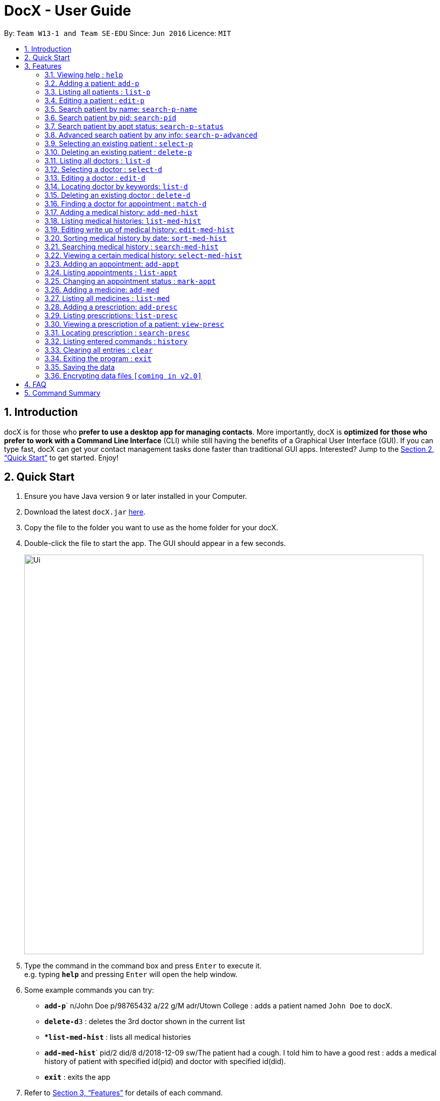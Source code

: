 = DocX - User Guide
:site-section: UserGuide
:toc:
:toc-title:
:toc-placement: preamble
:sectnums:
:imagesDir: images
:stylesDir: stylesheets
:xrefstyle: full
:experimental:
ifdef::env-github[]
:tip-caption: :bulb:
:note-caption: :information_source:
endif::[]
:repoURL: https://github.com/cs2103-ay1819s2-w13-1/main

By: `Team W13-1 and Team SE-EDU`      Since: `Jun 2016`      Licence: `MIT`

== Introduction

docX is for those who *prefer to use a desktop app for managing contacts*. More importantly, docX is *optimized for those who prefer to work with a Command Line Interface* (CLI) while still having the benefits of a Graphical User Interface (GUI). If you can type fast, docX can get your contact management tasks done faster than traditional GUI apps. Interested? Jump to the <<Quick Start>> to get started. Enjoy!

== Quick Start

.  Ensure you have Java version `9` or later installed in your Computer.
.  Download the latest `docX.jar` link:{repoURL}/releases[here].
.  Copy the file to the folder you want to use as the home folder for your docX.
.  Double-click the file to start the app. The GUI should appear in a few seconds.
+
image::Ui.png[width="790"]
+
.  Type the command in the command box and press kbd:[Enter] to execute it. +
e.g. typing *`help`* and pressing kbd:[Enter] will open the help window.
.  Some example commands you can try:

* **`add-p`**` n/John Doe p/98765432 a/22 g/M adr/Utown College  : adds a patient named `John Doe` to docX.
* **`delete-d`**`3` : deletes the 3rd doctor shown in the current list
* **`list-med-hist`* : lists all medical histories
* **`add-med-hist`**` pid/2 did/8 d/2018-12-09 sw/The patient had a cough. I told him to have a good rest : adds a medical history of patient with specified id(pid) and doctor with specified id(did).
* *`exit`* : exits the app

.  Refer to <<Features>> for details of each command.

[[Features]]
== Features

====
*Command Format*

* Words in `UPPER_CASE` are the parameters to be supplied by the user e.g. in `add-p n/NAME`, `NAME` is a parameter which can be used as `add-p n/John Doe`.
* Items in square brackets are optional e.g `n/NAME [t/TAG]` can be used as `n/John Doe t/friend` or as `n/John Doe`.
* Items with `…`​ after them can be used multiple times including zero times e.g. `[s/SPECIALISATION]...` can be used as `{nbsp}` (i.e. 0 times), `s/acupuncture`, `s/acupuncture s/general` etc.
* Parameters can be in any order e.g. if the command specifies `n/NAME p/PHONE_NUMBER`, `p/PHONE_NUMBER n/NAME` is also acceptable.
====

=== Viewing help : `help`

Format: `help`

=== Adding a patient: `add-p`

Adds a patient to docX +
Format: `add-p [n/NAME] [g/GENDER] [a/AGE] [p/PHONE_NUMBER] [adr/ADDRESS] [t/TAG]`

****
* A patient can have any number of tags (including 0) +
* If there are multiple entries for each parameters input, the last input will be stored
****

Examples:

* `add-p n/Tom Hiddleston g/M a/21 p/98765432 adr/Utown College 2`
* `add-p n/Bettany Sim g/F p/8234567 a/32 adr/RVRC House 12 t/diabetic`

[TIP]
For constraints of name, gender, age, phone, address and tags, please refer to the section below.

.Table for Patient's info constraint
image::patientdataconstrainttable.png[width="800"]

=== Listing all patients : `list-p`

Shows a list of all patients in docX. +
Format: `list-p`

=== Editing a patient : `edit-p`

Edits an existing patient in docX. +
Format: `edit-p [INDEX] [n/NAME] [g/GENDER] [a/AGE] [p/PHONE] [adr/ADDRESS]`

****
* Edits the patient at the specified list index. +
* At least one of the optional fields must be provided.
* Existing values will be updated to the input values.
****

Examples:

* `edit-p 1 p/91234567` +
Edits the phone number of the patient with current list index '1' to be `91234567`.
* `edit-p 2 n/Alex Martin p/95678901` +
Edits the name and phone number of the patient with current list index of '2' to be `Alex Martin` and '95678901' respectively.
* `edit-p 1 n/Alex n/Martin` +
Having 2 input of the same field will take the last input. Edited patient name to `Martin`.
* `edit-p 1 t/` +
An empty tag field removes all the current tags of the patient with ID of '1'.

=== Search patient by name: `search-p-name`

Search and return patient(s) whose names contain any of the given keywords. +
Format: `search-p-name [NAME] [NAME2]`

****
* The search is case insensitive. e.g `aLeX` will match `Alex`
* The order of the keywords does not matter +
e.g. `Alex Martin` will match `Martin Alex`
* Only the name is searched.
* Only full words will be matched +
e.g. `Alex` will not match `Alexander`
* Patients matching at least one keyword will be returned +
e.g. `Alex Tom` will return `Alex Martin`, `Tom Hiddleston`
****

Examples:

* `search-p-name Alex` +
Returns `Alex Lim` and `Alex Martin`
* `search-p-name Betsy Tim John` +
Returns all patients having names containing `Betsy`, `Tim`, or `John`

=== Search patient by pid: `search-pid`

Search and return patient(s) whose pid matches the input pid. +
Format: `search-pid [pid]`

****
* Only one pid can be entered and searched.
* Only full pid will be matched e.g. `12` will not match `120`
****

Examples:

* `search-pid 1` +
Returns `Alex Martin` who has pid of `1`.

=== Search patient by appt status: `search-p-status`

Search and return patient(s) whose appointment status matches the specified keyword. +
Format: `search-p-status [STATUS]`

****
* Only the appointment status is searched.
* Only one status can be searched and it must be one of the following:
ACTIVE, ONGOING, COMPLETED, MISSED
* Status search are not case-senstitive
****

Examples:

* `search-p-status ACTIVE` +
Returns `Alex Martin` and `Tom Hiddleston` who has appointment status of `ACTIVE`.

=== Advanced search patient by any info: `search-p-advanced`

Search and return patient(s) whose detail contains all of the given keywords,
even if the keyword is only a subword of the patient's info +
Use a "quoted_keyword" to enforce fullword match to the patient's info
Format: `search-p-advanced [keyword] ["quoted_keyword"]...`

****
* The search is case insensitive. e.g `aLeX` will match `Alex`
* The order of the keywords does not matter. e.g. `stroke cancer` will match `cancer stroke`
* With "unquoted_keyword", subwords will be matched +
e.g. `blood` will match `highbloodpressure`
* With quoted keyword, only the full word will be matched +
e.g. `"blood"` will not match `highbloodpressure`
* "quoted_keyword" must be one word and contain no spaces
* All the keywords input must be present in a patient's info to be true.
****

[TIP]
A patient's info does not include the `list index` and `"| pid:"`

Examples:

* `search-p-advanced blood alex` +
Returns both `Alex Martin` who has a `bloodclot` tag and `Alexander Fleming` who has a `highbloodpressure` tag
* `search-p-advanced blood "alex"` +
Returns `Alex Martin` who has a `bloodclot` tag. +
Will not return `Alexander Fleming` who has a `highbloodpressure` tag
* `search-p-advanced "blood" "alex"` +
Will return neither `Alex Martin` who has a `bloodclot` tag. +
nor `Alexander Fleming` who has a `highbloodpressure` tag


=== Selecting an existing patient : `select-p`

Select the specified patient from docX. +
Displays his/her full information on the browser panel.
Format: `select-p [INDEX]`

****
* Selects the patient of the specified list index.
* The index *must be a positive integer* 1, 2, 3, ...
****

Examples:

* `list-p` +
* `select-p 3` +
Selects the patient with current list index of '3' in the docX +
The patient's full detail can be easily viewed in the browser panel.

=== Deleting an existing patient : `delete-p`

Deletes the specified patient from docX. +
Format: `delete-p [INDEX]`

****
* Deletes the patient of the specified list index.
* The index *must be a positive integer* 1, 2, 3, ...
****

Examples:

* `list-p` +
`delete-p 3` +
Deletes the patient with current list index of '3' in the docX.
* `delete-p 2` +
Deletes the patient with current list index of '2' in the docX.

tag::doctorcommands[]
=== Adding a doctor: `add-d`

Adds a doctor to docX +
Format: `add-d n/NAME g/GENDER y/YEAR_OF_EXPERIENCE p/PHONE_NUMBER s/SPECIALISATION`

****
* A doctor must have at least 1 specialisation.
****

Examples:

* `add-d n/John Doe g/M y/5 p/98765432 s/acupuncture s/general`
* `add-d n/Betsy Crowe g/f p/1234567 y/22 s/general`

=== Listing all doctors : `list-d`

Shows a list of all doctors in docX. +
Format: `list-d`

=== Selecting a doctor : `select-d`

Selects an existing doctor in docX to display all the information about this doctor in the browser panel. +
Format: `select-doctor INDEX`

****
* There has to be an initial `select-d INDEX` command executed, before the user can use the mouse to click on the other doctors to display their information.
* Selects the doctor at the specified `INDEX`. The index refers to the relative ID of the doctor. The index *must be a positive integer* 1, 2, 3, ...
****

Examples:

* `select-d 1` +
Selects the doctor with ID of '1'.
* `select-d 5` +
Selects the doctor with ID of '5'.

=== Editing a doctor : `edit-d`

Edits an existing doctor in docX. +
Format: `edit-d INDEX [n/NAME] [g/GENDER] [y/YEAR_OF_EXPERIENCE] [p/PHONE] [s/SPECIALISATION]`

****
* Edits the doctor at the specified `INDEX`. The index refers to the relative ID of the doctor. The index *must be a positive integer* 1, 2, 3, ...
* At least one of the optional fields must be provided.
* Existing values will be updated to the input values.
* When editing specialisation, the existing specialisations of the doctor will be removed i.e adding of specialisation(s) is not cumulative.
****

Examples:

* `edit-d 1 p/91234567` +
Edits the phone number of the doctor with ID of '1' to be `91234567`.
* `edit-d 2 s/acupuncture s/general` +
Edits the specialisations of the doctor with ID of '2' to be `acupuncture` and 'general'.

=== Locating doctor by keywords: `list-d`

Finds doctor(s) whose names contain any of the given keywords. +
Format: `list-d [KEYWORD] [KEYWORD]`

****
* The search is case insensitive. e.g `hans` will match `Hans`
* The order of the keywords does not matter. e.g. `Hans Bo` will match `Bo Hans`
* Partial or full words will be matched e.g. `Han` will match `Hanry` and `Han`
* Doctors matching at least one keyword will be returned (i.e. `OR` search). e.g. `Hans Bo` will return `Hans Gruber`, `Bo Yang`
* If no keywords are given, you will list all the existing doctors in docX. (Section 3.12)
****

Examples:

* `list-d John` +
Returns `john` and `John Doe`
* `list-d 1` +
Returns doctor with doctor ID of `1`, phone number containing `1` or year of specialisation containing `1`.

=== Deleting an existing doctor : `delete-d`

Deletes the specified doctor from docX. +
Format: `delete-d INDEX`

****
* Deletes the doctor of the specified `INDEX`.
* The index refers to the relative ID of the doctor.
* The index *must be a positive integer* 1, 2, 3, ...
****

Examples:

* `list-d` +
`delete-d 1` +
Deletes the doctor with ID of '1' in docX.
* `delete-d 2` +
Deletes the doctor with ID of '2' in docX.

=== Finding a doctor for appointment : `match-d`

Lists the doctors whose specialisations match and are free for an appointment at the stated date and time. +
Format: `match-d s/SPECIALISATION d/DESIRED_DATE_OF_APPT t/DESIRED_START_TIME_OF_APPT`

****
* Search can only be done with 1 specialisation.
* `DESIRED_DATE_OF_APPT` is in the format `YYYY-MM-DD`.
* `DESIRED_START_TIME_OF_APPT` is in the 24-hour format as `HH:mm`.
****

Examples:

* `match-d s/acupuncture d/2019-06-02 t/10:00` +
Lists the doctors who has the specialisation of `acupuncture` and is free on 2nd June 2019 at 10am.
* `match-d s/general d/2019-10-04 t/15:00` +
Lists the doctors who has the specialisation of `general` and is free on 4th October 2019 at 3pm.

end::doctorcommands[]

=== Adding a medical history: `add-med-hist`

Adds a medical history +
Format: `add-med-hist pid/PATIENT_ID did/DOCTOR_ID d/DATE sw/SHORT_WRITEUP`

****
* To veiw the list of medical histories, please *execute `list-med-hist` command* first.
* Medical history with attending patient, attending doctor, date and write up form doctor will be added to docX.
* *PATIENT_ID and DOCTOR_ID* must be existing id in patient list and doctor list.
* *Date* of visit must be a valid date in calender and must be a past day or today. Medical history is medical treatment that has taken place.
* Two medical histories with *the same PATIENT_ID, DOCTOR_ID and DATE* are not allowed.
On the same day, only one medical history can be maintained between a doctor and a patient.
If a patient see a doctor more than one times on the same day, users only need to edit the write up of existing medical history. (see `edit-med-hist` command)
* However, a patient can have multiple medical histories with different doctors on the same day.
* *Write up* is doctor's description about the medical record. Only write up can be edited by "edit-med-hist" command.


****

Examples:

* `add-med-hist pid/1 did/7 d/2019-03-05 sw/Came down with a stomach flu, possibly due to eating expired food`
* `add-med-hist pid/3 did/8 d/2018-07-09 sw/Had a fever with sore throat. Sleeps late.`

=== Listing medical histories: `list-med-hist`

Show a list of all medical histories or medical histories with specified constraint(s). +
Format: `list-med-hist [pid/PATIENT_ID] [did/DOCTOR_ID] [d/DATE]`

****
* PATIENT_ID, DOCTOR_ID and DATE are *optional*. `list-med-hist ` without specified constraints will list all medical histories.
* *PATIENT_ID and DOCTOR_ID* must be existing id in patient and doctor list. If a patient/doctor is deleted, user will not be able to list medical history of this patient/doctor. The id of deleted patient/doctor is regarded as *invalid id*.
* *Date* must be a valid date in calender and must be a past day or today.
* If there is *no medical history* satisfying all specified constraints, an empty list will be shown.
* Write up of medical history will not be shown in the list. Users can view all details of one medical history by `select-med-hist` command.
* If medical histories in the list have *deleted patient or deleted doctor*, "Patient Deleted" or "Doctor Deleted" will replace the previous shown id in patient or doctor field.


****

Examples:

* `list-med-hist`: show all medical histories in docX
* `list-med-hist pid/1`: show all medical histories of patient with id 1. If patient with id 1 is already deleted or not in docX, an error will be shown.
* `list-med-hist pid/1 d/2019-03-03`: show all medical histories of patient with id 1 which happened on 2019-03-03

=== Editing write up of medical history: `edit-med-hist`

Edit the write up of medical history with specified index in medical history list. +
Format: `edit-med-hist INDEX sw/EDITED_WRITEUP`

****
* Please *execute `list-med-hist`* to find the index of the medical history you want to edit *before execute `edit-med-hist` command*.
* *INDEX* should be a valid existing index in the displayed list.
* Users can *only edit write up* of medical history. Patient id, doctor id and date of a medical history are immutable.
* To view the edited write up, please execute `select-med-hist` command to view details.


****

Examples:

* `edit-med-hist 1 sw/The patient came to me this morning, having a fever. This afternoon he came again because of higher fever.`

=== Sorting medical history by date: `sort-med-hist`

Sort medical history by date in ascending order or descending order. +
Format: `sort-med-hist [ASC/DESC]`

****
* To view the sorted list, execute `list-med-hist` command.
* When a new medical history is added to docX, it will be added to *the end of list*. You can sort again to make the list be in order.
* If "ASC" or "DESC" is not specified in the command, the default order will be descending order(DESC). Medical histories will be listed from newest date to oldest date.
* If "DESC" is specified, the order will be descending order. Medical histories will be listed from newest date to oldest date.
* If "ASC" is specified, the order will be ascending order. Medical histories will be listed from oldest date or newest date.


****

Examples:

* `sort-med-hist` +
Medical histories will be listed from newest date to oldest date
* `sort-med-hist ASC` +
Medical histories will be listed from oldest date or newest date.

=== Searching medical history : `search-med-hist`

Finds medical history(ies) whose write up contains any of the given keywords. +
Format: `search-med-hist KEYWORD`

****
* If the list of medical history is not yet shown. Before searching, `list-med-hist` command must be executed to view the searching result.
* The search is case insensitive. e.g `hans` will match `Hans`
* The order of the keywords does not matter. e.g. `Hans Bo` will match `Bo Hans`
* Only full words will be matched e.g. `Han` will not match `Hans`
* Write ups of the medical history matching at least one keyword will be returned (i.e. `OR` search). e.g. `Hans Bo` will return `Hans Gruber`, `Bo Yang`
* If there is no medical history whose write up contains any of the keywords, an empty list will be shown.
* Each keyword should not be in quotation mark. There should be one space between two keywords.
****

Examples:

* `search-med-hist fever` +
Returns all medical history with the write up containing the keyword `fever`
* `search-med-hist fever sore` +
Returns all medical history with the write up containing either 'fever' or 'sore' or both keywords.

=== Viewing a certain medical history: `select-med-hist`

View details specified medical history with index in displayed list. +
Format: `select-med-hist index`

****
* Display details of medical history with the specified index, including patient information, doctor information and full write up.
* *INDEX* should be a valid existing index in the displayed list.
****

Examples:

* `select-med-hist 1` +
Returns details of the medical history with index 1 in medical history list.

=== Adding an appointment: `add-appt`
Adds an appointment between a patient and a doctor +
Format: `add-appt pid/PATIENT_ID did/DOCTOR_ID d/DATE_OF_APPT t/START_TIME`

****
* All of the fields must be provided.
* Appointments can only be made in the future, as determined by system time.
* New appointments default to the ACTIVE status. Appointments cannot be deleted once created,
only marked as CANCELLED if required.
* Doctors are free during office hours from 9am to 12pm and 1pm to 5pm. (12pm to 1pm not availabe)
* Appointments are in 1-hour blocks.
* User is notified if the doctor is not available during the specified time.
* `PATIENT_ID` and `DOCTOR_ID` are positive integers and must refer to existing patients and doctors in the system.
* `DATE_OF_APPT` must be in the format `YYYY-MM-DD` and be a valid date on the calendar.
* `START_TIME` must be in the 24-hour format HH:00 with no minutes specified as each appointment is 1 hour long.
****

Examples:

* `add-appt pid/1 did/7 d/2019-06-01 t/09:00` +
Adds an appointment with patient ID '1' and doctor ID '7' on 1st June 2019 at 9am.
* `add-appt pid/3 did/9 d/2019-06-01 t/13:00` +
Adds an appointment with patient ID '3' and doctor ID '9' on 1st June 2019 at 1pm.

=== Listing appointments : `list-appt`
Shows a list of appointments in the system. Can be used with or without optional keywords to filter the result. +
Format: `list-appt [pid/PATIENT_ID] [did/DOCTOR_ID] [d/DATE_OF_APPT] [t/START_TIME] [s/STATUS] [c/CHRONOLOGY]`

****
* If none of the optional fields are provided, all appointments are shown.
* Appointments are filtered by patient ID, doctor ID, date of appointment, start time, appointment status,
and appointment chronology respectively.
* All the optional filters can be mixed and matched independently to obtain the required output.
* `PATIENT_ID` and `DOCTOR_ID` are positive integers and refer to valid patients and doctors in the system.
* `DATE_OF_APPT` must be in the format YYYY-MM-DD and be a valid date on the calendar.
* `START_TIME` must be in the format HH:00 and be in 1 hour blocks, i.e. 09:00, 10:00.
* `STATUS` is case insensitive and must be one of the valid statuses: ACTIVE, CANCELLED, MISSED, COMPLETED.
* `CHRONOLOGY` is case insensitive refers to whether an appointment is in the past or future. Can be PAST or FUTURE.
****

Examples:

* `list-appt` +
Lists all appointments.
* `list-appt c/FUTURE` +
Lists all appointments that are in the future.
* `list-appt pid/1` +
Lists all appointments with patient ID 1.
* `list-appt pid/1 did/7` +
Lists all appointments with patient ID 1 and doctor ID 7.
* `list-appt d/2018-06-01 t/09:00` +
Lists all appointments with date 2018-06-01 and time 09:00.
* `list-appt s/ACTIVE` +
Lists all appointments that are marked as ACTIVE.

=== Changing an appointment status : `mark-appt`
Mark an appointment as ACTIVE, CANCELLED, MISSED or COMPLETED +
Format: `mark-appt INDEX s/NEW_STATUS`

****
* All of the fields must be provided.
* Appointment status is not cases sensitive. i.e. both ACTIVE and active is allowed.
* Change appointment status of the appointment at the specified `INDEX`.
* The index refers to the index number shown in the displayed appointment list.
The index must be a positive integer 1, 2, 3, …​
* Status meaning: ACTIVE - The appointment is scheduled and active. CANCELLED - The appointment has been cancelled.
MISSED - The appointment was missed by the patient. COMPLETED - The patient successfully completed the appointment.
* Only appointments in the past can be marked as MISSED or COMPLETED. Appointments in the future can only be marked
ACTIVE or CANCELLED.
****
Examples:

* `mark-appt 1 s/CANCELLED` +
The appointment with INDEX 1 is cancelled.
* `mark-appt 3 s/MISSED` +
The appointment with INDEX 3 was missed. Note that this can only be done to elapsed appointments.


=== Adding a medicine: `add-med`

Adds a medicine in docX database. +
Format: `add-med MEDICINE`

****
* A unique identification number (ID) will be generated for the new medicine.
* Adding a pre-existing medicine will result in an error.
* Medicines must be quoted in quotation marks.
****

Examples:
* `add-med 'coughing tablets'` +
Adds 'coughing syrup' into docX's available lists of medicines.
* `add-med 'muscle patch'` +
Adds 'muscle patch' into docX's available lists of medicines.

=== Listing all medicines : `list-med`

Shows a list of all medicines in docX. +
Format: `list-med`

=== Adding a prescription: `add-presc`

Adds a prescription and the prescribing doctor under the patient involved. +
Format: `add-presc pid/PATIENT_ID did/DOCTOR_ID rid/MED_ID w/SHORT_WRITEUP`

****
* Prescription with corresponding patient, doctor, medicine and a short description written by the doctor will be added to docX.
* PATIENT_ID and DOCTOR_ID must be ids that correspond to existing patient and doctor.
* Duplicate prescription cannot be added to the list.
* Description is doctor's description about the prescription. Description can be edited by "edit-presc" command.

****

Examples:

* `add-presc pid/1 did/2 mn/Acetaminophen d/500 mg for relieving pain` +
Adds the prescribing doctor with ID of '2', the medicine with name of 'Acetaminophen',
and a short description of '500 mg for relieving pain' under the patient with ID of '1'.
* `add-presc pid/5 did/3 mn/Aspirin d/2g for curing fever` +
Adds the prescribing doctor with ID of '3', the medicine with name of 'Aspirin',
and a short description of '2g for curing fever' under the patient with ID of '5'.

=== Listing prescriptions: `list-presc`

Show a list of all prescriptions with the specified requirements. +
Format: `list-presc [pid/PATIENT_ID] [did/DOCTOR_ID]`

****
* PATIENT_ID and DOCTOR_ID must be existing id in patient and doctor list.
* If there is no prescription satisfying all specified requirements, an empty list will be shown.
* Description of prescription may not be shown fully in the list. Can view more details of a particular prescription by using "select-presc" command.
****

Examples:

* `list-presc` +
Lists all past prescriptions.
* `list-presc pid/3` +
Lists all past prescriptions whose patient id is '3'.
* `list-presc pid/3 did/5` +
Lists all past prescriptions whose patient id is '3' and doctor id is '5'.

=== Viewing a prescription of a patient: `view-presc`

View the full specified prescription of the specified patient. +
Format: `view-presc pid/PATIENT_ID prescid/PRESCRIPTION_ID`

****
* Display the full prescription of the specified `PRESCRIPTION_ID` of the specified patient `PATIENT_ID`. The index *must be a positive integer* 1, 2, 3, ...
****

Examples:

* `view-presc pid/2 prescid/2` +
Returns full write up of the prescription with ID of '2' of the patient with ID of '2'.

=== Locating prescription : `search-presc`

Finds prescription(s) whose write up contain any of the given keywords. +
Format: `search-presc KEYWORD`

****
* The search is case insensitive. e.g `flu` will match `Flu`
* The order of the keywords does not matter. e.g. `heaty cough` will match `cough heaty`
* Only full words will be matched e.g. `cough` will not match `coughs`
* Write ups of the prescription matching at least one keyword will be returned (i.e. `OR` search). e.g. `cough` will return `dry cough`, `heaty cough`
* Each keyword is to be quoted in quotation marks.
****

Examples:

* `search-presc 'flu'` +
Returns all prescriptions with the write up containing the keyword `flu`
* `search-presc 'stomach flu' 'sorethroat'` +
Returns all prescriptions with the write up containing either 'stomach flu' or 'sorethroat' or both keywords.


=== Listing entered commands : `history`

Lists all the commands that you have entered in reverse chronological order. +
Format: `history`

[NOTE]
====
Pressing the kbd:[&uarr;] and kbd:[&darr;] arrows will display the previous and next input respectively in the command box.
====

=== Clearing all entries : `clear`

Clears all entries from docX. +
Format: `clear`

=== Exiting the program : `exit`

Exits the program. +
Format: `exit`

=== Saving the data

DocX data are saved in the hard disk automatically after any command that changes the data. +
There is no need to save manually.

// tag::dataencryption[]
=== Encrypting data files `[coming in v2.0]`

The user will be able to enable/disable the encryption of data files through a button in the menu bar.
// end::dataencryption[]

== FAQ

*Q*: How do I transfer my data to another Computer? +
*A*: Install the app in the other computer and overwrite the empty data file it creates with the file that contains the data of your previous DocX folder.

== Command Summary

PATIENT COMMANDS

* *Add a new patient* `add-p [n/NAME] [g/GENDER] [a/AGE] [p/PHONE_NUMBER] [adr/ADDRESS] [t/TAG]` +
* *List existing patients* : `list-p`
* *Edit an existing patient* : `edit-p [INDEX] [n/NAME] [g/GENDER] [a/AGE] [p/PHONE] [adr/ADDRESS] [t/TAG]` +
* *Delete an existing patient* : `delete-p [INDEX]` +
e.g. `delete-p 3`
* *Searching a patient by name* : `search-p-name [NAME]` +
* *Searching a patient by pid* : `search-pid [pid]` +
* *Searching a patient by appt status* : `search-p-status [STATUS]` +
* *Searching a patient (advanced)* : `search-p-advanced [KEYWORD] ["QUOTED_KEYWORD"]` +

DOCTOR COMMANDS

* *Add a new doctor* `add-d n/NAME g/GENDER y/YEAR_OF_SPECIALISATION p/PHONE_NUMBER s/SPECIALISATION` +
e.g. `add-d n/Aaron Doe g/Male y/3 p/98765432 s/`acupuncture' 'general'`
* *List all existing doctors* : `list-d`
* *Select a doctor* : `select-d INDEX` +
e.g. `select-d 3`
* *Edit an existing doctor* : `edit-d INDEX [n/NAME] [g/GENDER] [a/AGE] [p/PHONE] [s/SPECIALISATION]` +
e.g. `edit-d 2 n/Betsy Crower p/45678901`
* *Locating doctor(s) by keywords* : `list-d KEYWORD [KEYWORD]` +
e.g. `list-d john 8233`
* *Finding a doctor for an appointment* : `match-d s/SPECIALISATION d/DESIRED_DATE_OF_APPT t/DESIRED_TIME_OF_APPT` +
e.g. `match-d s/acupuncture d/2019-06-02 t/09:00`
* *Delete an existing doctor* : `delete-d INDEX` +
eg. `delete-d 2`

MEDICAL HISTORY COMMANDS

* *Add a new medical history* `add-med-hist pid/PATIENT_ID did/DOCTOR_ID d/DATE sw/SHORT_WRITEUP` +
e.g. `add-med-hist pid/1 did/7 d/2019-03-03 sw/Had a fever with sorethroat. Sleeps late.`
* *List medical histories : `list-med-hist [pid/PATIENT_ID] [did/DOCTOR_ID] [d/DATE]` +
e.g. `list-med-hist d/2019-03-03`
* *Edit write up of an existing medical history* : `edit-med-hist INDEX sw/EDITED_WRITEUP` +
e.g. `edit-med-hist 1 sw/The patient came this morning with high fever. In the afternoon, he came with higher fever.`
* *Sort medical histories by date : `sort-med-hist [ASC/DESC]`+
e.g. `sort-med-hist DESC`
* *Search a medical history* : `search-med-hist KEYWORD` +
e.g. `search-med-hist fever`
* *Select a medical history* : `select-med-hist INDEX ` +
e.g. `select-med-hist 1`

APPOINTMENT COMMANDS

* *Add a new appointment* `add-appt pid/PATIENT_ID did/DOCTOR_ID d/DATE_OF_APPT t/START_TIME` +
e.g. `add-appt pid/1 did/1 d/2019-06-01 t/09:00`
* *Listing appointments* `list-appt [pid/PATIENT_ID] [did/DOCTOR_ID] [d/DATE_OF_APPT]
[t/START_TIME] [s/STATUS] [c/CHRONOLOGY]` +
e.g. `list-appt`
* *Changing an appointment status* : `mark-appt INDEX s/NEW_STATUS`
e.g. `mark-appt 1 s/CANCELLED`


PRESCRIPTION COMMANDS

* *Add a new remedy* `add-remedy MEDICINE`
e.g. `add-remedy 'coughing tablets'`
* *List existing remedies* : `list-remedy`
* *Add a new prescription* `add-presc pid/PATIENT_ID did/DOCTOR_ID rid/REMEDY_ID w/SHORT_WRITEUP` +
e.g. `add-presc pid/1 did/1 rid/1 w/heaty cough`
* *List prescriptions of a patient* : `list-presc PATIENT_ID`
* *View a prescription* : `view-presc pid/PATIENT_ID prescid/PRESCRIPTION_ID` +
e.g. `view-presc pid/2 prescid/2`
* *Locating a prescription* : `search-presc KEYWORD`
e.g. `search-presc 'stomach flu' 'sorethroat'`


GENERAL COMMANDS

* *Help* : `help`
* *History* : `history`
